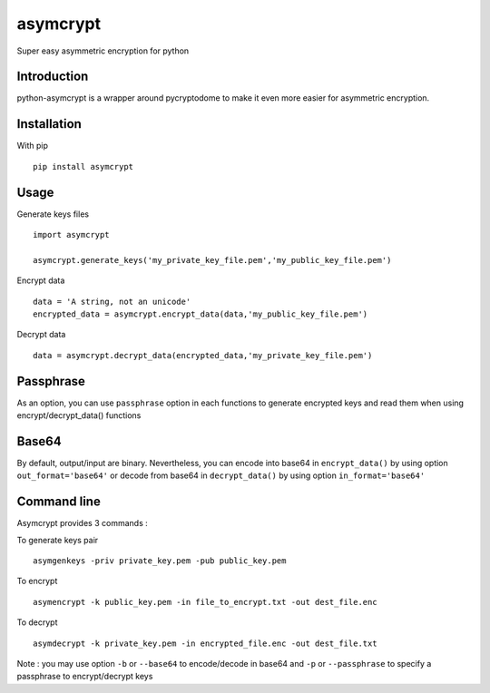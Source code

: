 =========
asymcrypt
=========

Super easy asymmetric encryption for python

Introduction
------------

python-asymcrypt is a wrapper around pycryptodome to make it even more easier
for asymmetric encryption.

Installation
------------

With pip ::

    pip install asymcrypt


Usage
-----

Generate keys files ::

    import asymcrypt

    asymcrypt.generate_keys('my_private_key_file.pem','my_public_key_file.pem')

Encrypt data ::

    data = 'A string, not an unicode'
    encrypted_data = asymcrypt.encrypt_data(data,'my_public_key_file.pem')

Decrypt data ::

    data = asymcrypt.decrypt_data(encrypted_data,'my_private_key_file.pem')


Passphrase
----------

As an option, you can use ``passphrase`` option in each functions to generate encrypted keys
and read them when using encrypt/decrypt_data() functions


Base64
------

By default, output/input are binary. Nevertheless, you can encode into base64 in ``encrypt_data()`` by using option ``out_format='base64'``
or decode from base64 in ``decrypt_data()`` by using option ``in_format='base64'``


Command line
------------

Asymcrypt provides 3 commands :

To generate keys pair ::

    asymgenkeys -priv private_key.pem -pub public_key.pem

To encrypt ::

    asymencrypt -k public_key.pem -in file_to_encrypt.txt -out dest_file.enc

To decrypt ::

    asymdecrypt -k private_key.pem -in encrypted_file.enc -out dest_file.txt

Note :  you may use option ``-b`` or ``--base64`` to encode/decode in base64
and ``-p`` or  ``--passphrase`` to specify a passphrase to encrypt/decrypt keys
